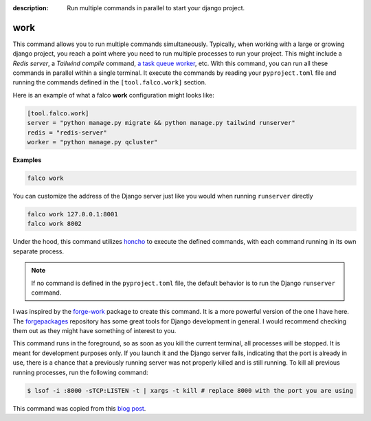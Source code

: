 :description: Run multiple commands in parallel to start your django project.

work
====

.. cappa:: falco.management.commands.Work


This command allows you to run multiple commands simultaneously. Typically, when working with a large or growing django project, you
reach a point where you need to run multiple processes to run your project. This might include a *Redis server*, a *Tailwind compile* command,
`a task queue worker </guides/task_queues_and_schedulers.html>`_, etc. With this command, you can run all these commands in parallel within a single terminal.
It execute the commands by reading your ``pyproject.toml`` file and running the commands defined in the ``[tool.falco.work]`` section.

Here is an example of what a falco **work** configuration might looks like:

.. code:: toml

   [tool.falco.work]
   server = "python manage.py migrate && python manage.py tailwind runserver"
   redis = "redis-server"
   worker = "python manage.py qcluster"

**Examples**

.. code-block:: bash

      falco work

You can customize the address of the Django server just like you would when running ``runserver`` directly

.. code-block:: bash

      falco work 127.0.0.1:8001
      falco work 8002

Under the hood, this command utilizes `honcho <https://github.com/nickstenning/honcho>`_ to execute the defined commands, with each command running in its own separate process.

.. note::

   If no command is defined in the ``pyproject.toml`` file, the default behavior is to run the Django ``runserver`` command.

I was inspired by the `forge-work <https://www.forgepackages.com/docs/forge-work/>`_ package to create this command. It is a more powerful version of the one I have here.
The `forgepackages <https://github.com/forgepackages>`_ repository has some great tools for Django development in general. I would recommend checking them out as they might have something of interest to you.

This command runs in the foreground, so as soon as you kill the current terminal, all processes will be stopped. It is meant for development purposes only.
If you launch it and the Django server fails, indicating that the port is already in use, there is a chance that a previously running server was not properly killed
and is still running. To kill all previous running processes, run the following command:

.. code:: bash

   $ lsof -i :8000 -sTCP:LISTEN -t | xargs -t kill # replace 8000 with the port you are using

This command was copied from this `blog post <https://adamj.eu/tech/2023/11/19/django-stop-backgrounded-runserver/>`_.

